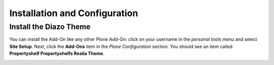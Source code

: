 Installation and Configuration
==============================

Install the Diazo Theme
-----------------------

You can install the Add-On like any other Plone Add-On: click on your username in the *personal tools menu* and select **Site Setup**.
Next, click the **Add-Ons** item in the *Plone Configuration* section.
You should see an item called **Propertyshelf Propertyshelfs Realia Theme**.

.. image:: ../_images/setup_select_add_on.png
